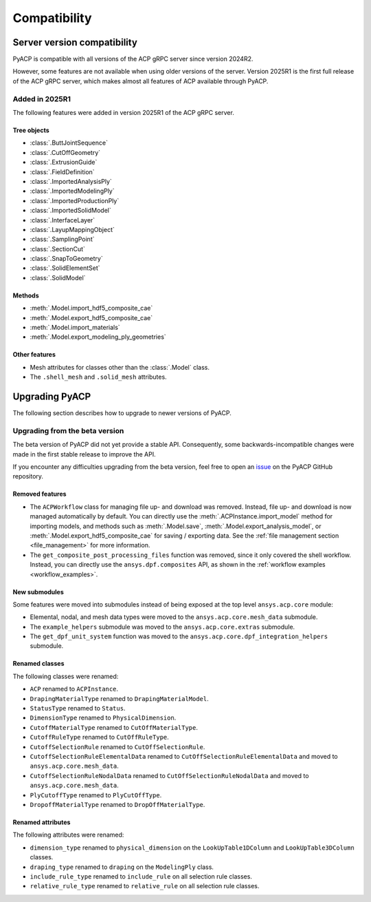 Compatibility
=============

Server version compatibility
----------------------------

PyACP is compatible with all versions of the ACP gRPC server since version 2024R2.

However, some features are not available when using older versions of the server.
Version 2025R1 is the first full release of the ACP gRPC server, which makes
almost all features of ACP available through PyACP.

Added in 2025R1
~~~~~~~~~~~~~~~

The following features were added in version 2025R1 of the ACP gRPC server.

Tree objects
''''''''''''

- :class:`.ButtJointSequence`
- :class:`.CutOffGeometry`
- :class:`.ExtrusionGuide`
- :class:`.FieldDefinition`
- :class:`.ImportedAnalysisPly`
- :class:`.ImportedModelingPly`
- :class:`.ImportedProductionPly`
- :class:`.ImportedSolidModel`
- :class:`.InterfaceLayer`
- :class:`.LayupMappingObject`
- :class:`.SamplingPoint`
- :class:`.SectionCut`
- :class:`.SnapToGeometry`
- :class:`.SolidElementSet`
- :class:`.SolidModel`

Methods
'''''''

- :meth:`.Model.import_hdf5_composite_cae`
- :meth:`.Model.export_hdf5_composite_cae`
- :meth:`.Model.import_materials`
- :meth:`.Model.export_modeling_ply_geometries`

Other features
''''''''''''''

- Mesh attributes for classes other than the :class:`.Model` class.
- The ``.shell_mesh`` and ``.solid_mesh`` attributes.


Upgrading PyACP
---------------

The following section describes how to upgrade to newer versions of PyACP.

Upgrading from the beta version
~~~~~~~~~~~~~~~~~~~~~~~~~~~~~~~

The beta version of PyACP did not yet provide a stable API. Consequently, some
backwards-incompatible changes were made in the first stable release to improve
the API.

If you encounter any difficulties upgrading from the beta version, feel free to
open an `issue <https://github.com/ansys/pyacp/issues>`_ on the PyACP GitHub
repository.

Removed features
''''''''''''''''

- The ``ACPWorkflow`` class for managing file up- and download was removed. Instead,
  file up- and download is now managed automatically by default. You can directly
  use the :meth:`.ACPInstance.import_model` method for importing models, and methods
  such as :meth:`.Model.save`, :meth:`.Model.export_analysis_model`, or
  :meth:`.Model.export_hdf5_composite_cae` for saving / exporting data.
  See the :ref:`file management section <file_management>` for more information.
- The ``get_composite_post_processing_files`` function was removed, since it only
  covered the shell workflow. Instead, you can directly use the ``ansys.dpf.composites``
  API, as shown in the :ref:`workflow examples <workflow_examples>`.

New submodules
''''''''''''''

Some features were moved into submodules instead of being exposed at the top level
``ansys.acp.core`` module:

- Elemental, nodal, and mesh data types were moved to the ``ansys.acp.core.mesh_data`` submodule.
- The ``example_helpers`` submodule was moved to the ``ansys.acp.core.extras`` submodule.
- The ``get_dpf_unit_system`` function was moved to the ``ansys.acp.core.dpf_integration_helpers`` submodule.


Renamed classes
'''''''''''''''

The following classes were renamed:

- ``ACP`` renamed to ``ACPInstance``.
- ``DrapingMaterialType`` renamed to ``DrapingMaterialModel``.
- ``StatusType`` renamed to ``Status``.
- ``DimensionType`` renamed to ``PhysicalDimension``.
- ``CutoffMaterialType`` renamed to ``CutOffMaterialType``.
- ``CutoffRuleType`` renamed to ``CutOffRuleType``.
- ``CutoffSelectionRule`` renamed to ``CutOffSelectionRule``.
- ``CutoffSelectionRuleElementalData`` renamed to ``CutOffSelectionRuleElementalData`` and moved to  ``ansys.acp.core.mesh_data``.
- ``CutoffSelectionRuleNodalData`` renamed to ``CutOffSelectionRuleNodalData`` and moved to  ``ansys.acp.core.mesh_data``.
- ``PlyCutoffType`` renamed to ``PlyCutOffType``.
- ``DropoffMaterialType`` renamed to ``DropOffMaterialType``.


Renamed attributes
''''''''''''''''''

The following attributes were renamed:

- ``dimension_type`` renamed to ``physical_dimension`` on the ``LookUpTable1DColumn`` and ``LookUpTable3DColumn`` classes.
- ``draping_type`` renamed to ``draping`` on the ``ModelingPly`` class.
- ``include_rule_type`` renamed to ``include_rule`` on all selection rule classes.
- ``relative_rule_type`` renamed to ``relative_rule`` on all selection rule classes.
